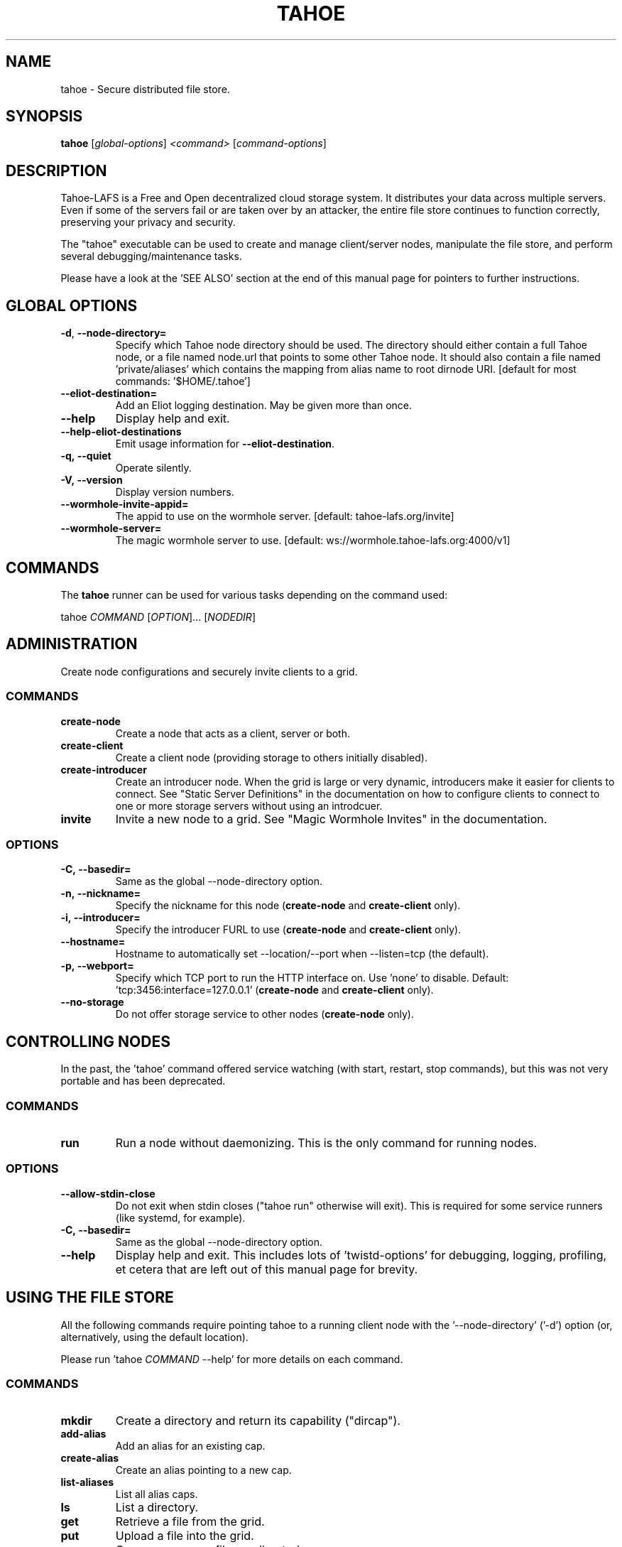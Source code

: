 .TH TAHOE 1 "May 2025" "Tahoe-LAFS \[em] tahoe command" "User Commands"
.SH NAME
tahoe \- Secure distributed file store.
.SH SYNOPSIS
.B tahoe
[\fI\,global-options\/\fR] \fI\,<command> \/\fR[\fI\,command-options\/\fR]
.SH DESCRIPTION
Tahoe-LAFS is a Free and Open decentralized cloud
storage system.
It distributes your data across multiple servers.
Even if some of the servers fail or are taken over
by an attacker, the entire file store continues to
function correctly, preserving your privacy and
security.
.sp
The "tahoe" executable can be used to create and
manage client/server nodes, manipulate the file
store, and perform several debugging/maintenance
tasks.
.sp
Please have a look at the 'SEE ALSO' section at
the end of this manual page for pointers to
further instructions.
.
.SH GLOBAL OPTIONS
.TP
\fB\-d\fR, \fB\-\-node\-directory=\fR
Specify which Tahoe node directory should be
used. The directory should either contain a
full Tahoe node, or a file named node.url that
points to some other Tahoe node. It should also
contain a file named 'private/aliases' which
contains the mapping from alias name to root
dirnode URI. [default for most commands:
\&'$HOME/.tahoe']
.TP
\fB\-\-eliot\-destination=\fR
Add an Eliot logging destination.  May be given
more than once.
.TP
\fB\-\-help\fR
Display help and exit.
.TP
\fB\-\-help\-eliot\-destinations\fR
Emit usage information for \fB\-\-eliot\-destination\fR.
.TP
.B \f[B]-q,\ --quiet\f[]
Operate silently.
.TP
.B \f[B]-V,\ --version\f[]
Display version numbers.
.TP
\fB\-\-wormhole\-invite\-appid=\fR
The appid to use on the wormhole server.
[default: tahoe\-lafs.org/invite]
.TP
\fB\-\-wormhole\-server=\fR
The magic wormhole server to use. [default:
ws://wormhole.tahoe\-lafs.org:4000/v1]
.SH COMMANDS
.PP
The \f[B]tahoe\f[] runner can be used for various tasks depending
on the command used:
.PP
tahoe \f[I]COMMAND\f[] [\f[I]OPTION\f[]]... [\f[I]NODEDIR\f[]]
.SH ADMINISTRATION
.PP
Create node configurations and securely invite clients to a grid.
.SS COMMANDS
.TP
.B \f[B]create-node\f[]
Create a node that acts as a client, server or both.
.TP
.B \f[B]create-client\f[]
Create a client node (providing storage to others initially disabled).
.TP
.B \f[B]create-introducer\f[]
Create an introducer node.
When the grid is large or very dynamic, introducers make it easier for clients to connect.
See "Static Server Definitions" in the documentation on how to configure clients to connect to one or more storage servers without using an introdcuer.
.TP
.B \f[B]invite\f[]
Invite a new node to a grid.
See "Magic Wormhole Invites" in the documentation.
.SS OPTIONS
.TP
.B \f[B]-C,\ --basedir=\f[]
Same as the global --node-directory option.
.TP
.B \f[B]-n,\ --nickname=\f[]
Specify the nickname for this node (\f[B]create-node\f[] and
\f[B]create-client\f[] only).
.TP
.B \f[B]-i,\ --introducer=\f[]
Specify the introducer FURL to use (\f[B]create-node\f[] and
\f[B]create-client\f[] only).
.TP
.B \f[B]--hostname=\f[]
Hostname to automatically set --location/--port when
--listen=tcp (the default).
.TP
.B \f[B]-p,\ --webport=\f[]
Specify which TCP port to run the HTTP interface on.
Use 'none' to disable.
Default: 'tcp:3456:interface=127.0.0.1' (\f[B]create-node\f[] and
\f[B]create-client\f[] only).
.TP
.B \f[B]--no-storage\f[]
Do not offer storage service to other nodes (\f[B]create-node\f[]
only).
.SH CONTROLLING NODES
.PP
In the past, the 'tahoe' command offered service watching (with
start, restart, stop commands), but this was not very portable
and has been deprecated.
.SS COMMANDS
.TP
.B \f[B]run\f[]
Run a node without daemonizing.
This is the only command for running nodes.
.SS OPTIONS
.TP
.B \f[B]--allow-stdin-close\f[]
Do not exit when stdin closes ("tahoe run" otherwise will exit).
This is required for some service runners (like systemd, for example).
.TP
.B \f[B]-C,\ --basedir=\f[]
Same as the global --node-directory option.
.TP
.B \f[B]--help\f[]
Display help and exit.  This includes lots of 'twistd-options' for debugging,
logging, profiling, et cetera that are left out of this manual page for
brevity.
.SH USING THE FILE STORE
.PP
All the following commands require pointing tahoe to a running
client node with the '--node-directory' ('-d') option (or,
alternatively, using the default location).
.sp
Please run 'tahoe \f[I]COMMAND\f[] --help' for more details on each
command.
.SS COMMANDS
.TP
.B \f[B]mkdir\f[]
Create a directory and return its capability ("dircap").
.TP
.B \f[B]add-alias\f[]
Add an alias for an existing cap.
.TP
.B \f[B]create-alias\f[]
Create an alias pointing to a new cap.
.TP
.B \f[B]list-aliases\f[]
List all alias caps.
.TP
.B \f[B]ls\f[]
List a directory.
.TP
.B \f[B]get\f[]
Retrieve a file from the grid.
.TP
.B \f[B]put\f[]
Upload a file into the grid.
.TP
.B \f[B]cp\f[]
Copy one or more files or directories.
.TP
.B \f[B]unlink\f[]
Unlink a file or directory on the grid.
.TP
.B \f[B]rm\f[]
Same as \f[B]unlink\f[].
.TP
.B \f[B]mv\f[]
Move a file within the grid.
.TP
.B \f[B]ln\f[]
Make an additional link to an existing file or directory.
.TP
.B \f[B]backup\f[]
Make target dir look like local dir.
.TP
.B \f[B]webopen\f[]
Open a web browser to a grid file or directory.
.TP
.B \f[B]manifest\f[]
List all files/directories in a subtree.
.TP
.B \f[B]stats\f[]
Print statistics about all files/directories in a subtree.
.TP
.B \f[B]check\f[]
Check a single file or directory.
.TP
.B \f[B]deep-check\f[]
Check all files/directories reachable from a starting point
.SH DEBUGGING
.PP
The following commands are useful for developers and for
troubleshooting.
.PP
tahoe debug \f[I]SUBCOMMAND\f[] [\f[I]OPTION\f[]]... [\f[I]PARAMETER\f[]]...
.sp
Please run e.g.\ 'tahoe debug dump-share --help' for more
details on each subcommand.
.SS SUBCOMMANDS
.TP
.B \f[B]dump-share\f[]
Unpack and display the contents of a share.
.TP
.B \f[B]dump-cap\f[]
Unpack a read-cap or write-cap.
.TP
.B \f[B]find-shares\f[]
Locate sharefiles in node directories.
.TP
.B \f[B]catalog-shares\f[]
Describe all shares in node dirs.
.TP
.B \f[B]corrupt-share\f[]
Corrupt a share by flipping a bit.
.TP
.B \f[B]flogtool\f[]
Utilities to access log files.
.SH AUTHORS
.PP
Tahoe-LAFS has been written by Brian Warner, Zooko Wilcox-O'Hearn
and dozens of others.
This manpage was originally written by bertagaz.
.SH REPORTING BUGS
.PP
Please see
.UR https://tahoe-lafs.org/trac/tahoe-lafs/wiki/HowToReportABug
.UE .
.PP
Tahoe-LAFS home page: <https://tahoe-lafs.org/>
.PP
tahoe-dev mailing list:
.UR https://lists.tahoe-lafs.org/mailman/listinfo/tahoe-dev
.UE
.SH COPYRIGHT
.PP
Copyright \(co 2006\(en2025 The Tahoe-LAFS Software Foundation.
.SH "SEE ALSO"
Run 'tahoe \fB\-\-help\fR' for an overview of
commands and 'tahoe <command> \fB\-\-help\fR' for
more details on each command.
.sp
See
.UR https://tahoe-lafs.readthedocs.io/en/tahoe-lafs-1.20.0/frontends/CLI.html
.UE
for user documentation specific to the 'tahoe'
command.
.sp
See
.UR https://tahoe-lafs.readthedocs.io/
.UE
for "the documentation" - in-depth, longer-form
explanations, specifications and step-by-step
tutorials.
.sp
